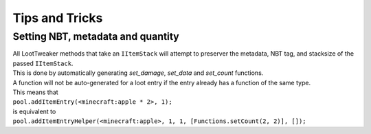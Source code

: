 Tips and Tricks
===============

Setting NBT, metadata and quantity
----------------------------------
| All LootTweaker methods that take an ``IItemStack`` will attempt to preserver the metadata, NBT tag, and stacksize of the passed ``IItemStack``. 
| This is done by automatically generating *set_damage*, *set_data* and *set_count* functions. 
| A function will not be auto-generated for a loot entry if the entry already has a function of the same type. 
| This means that 
| ``pool.addItemEntry(<minecraft:apple * 2>, 1);`` 
| is equivalent to 
| ``pool.addItemEntryHelper(<minecraft:apple>, 1, 1, [Functions.setCount(2, 2)], []);``